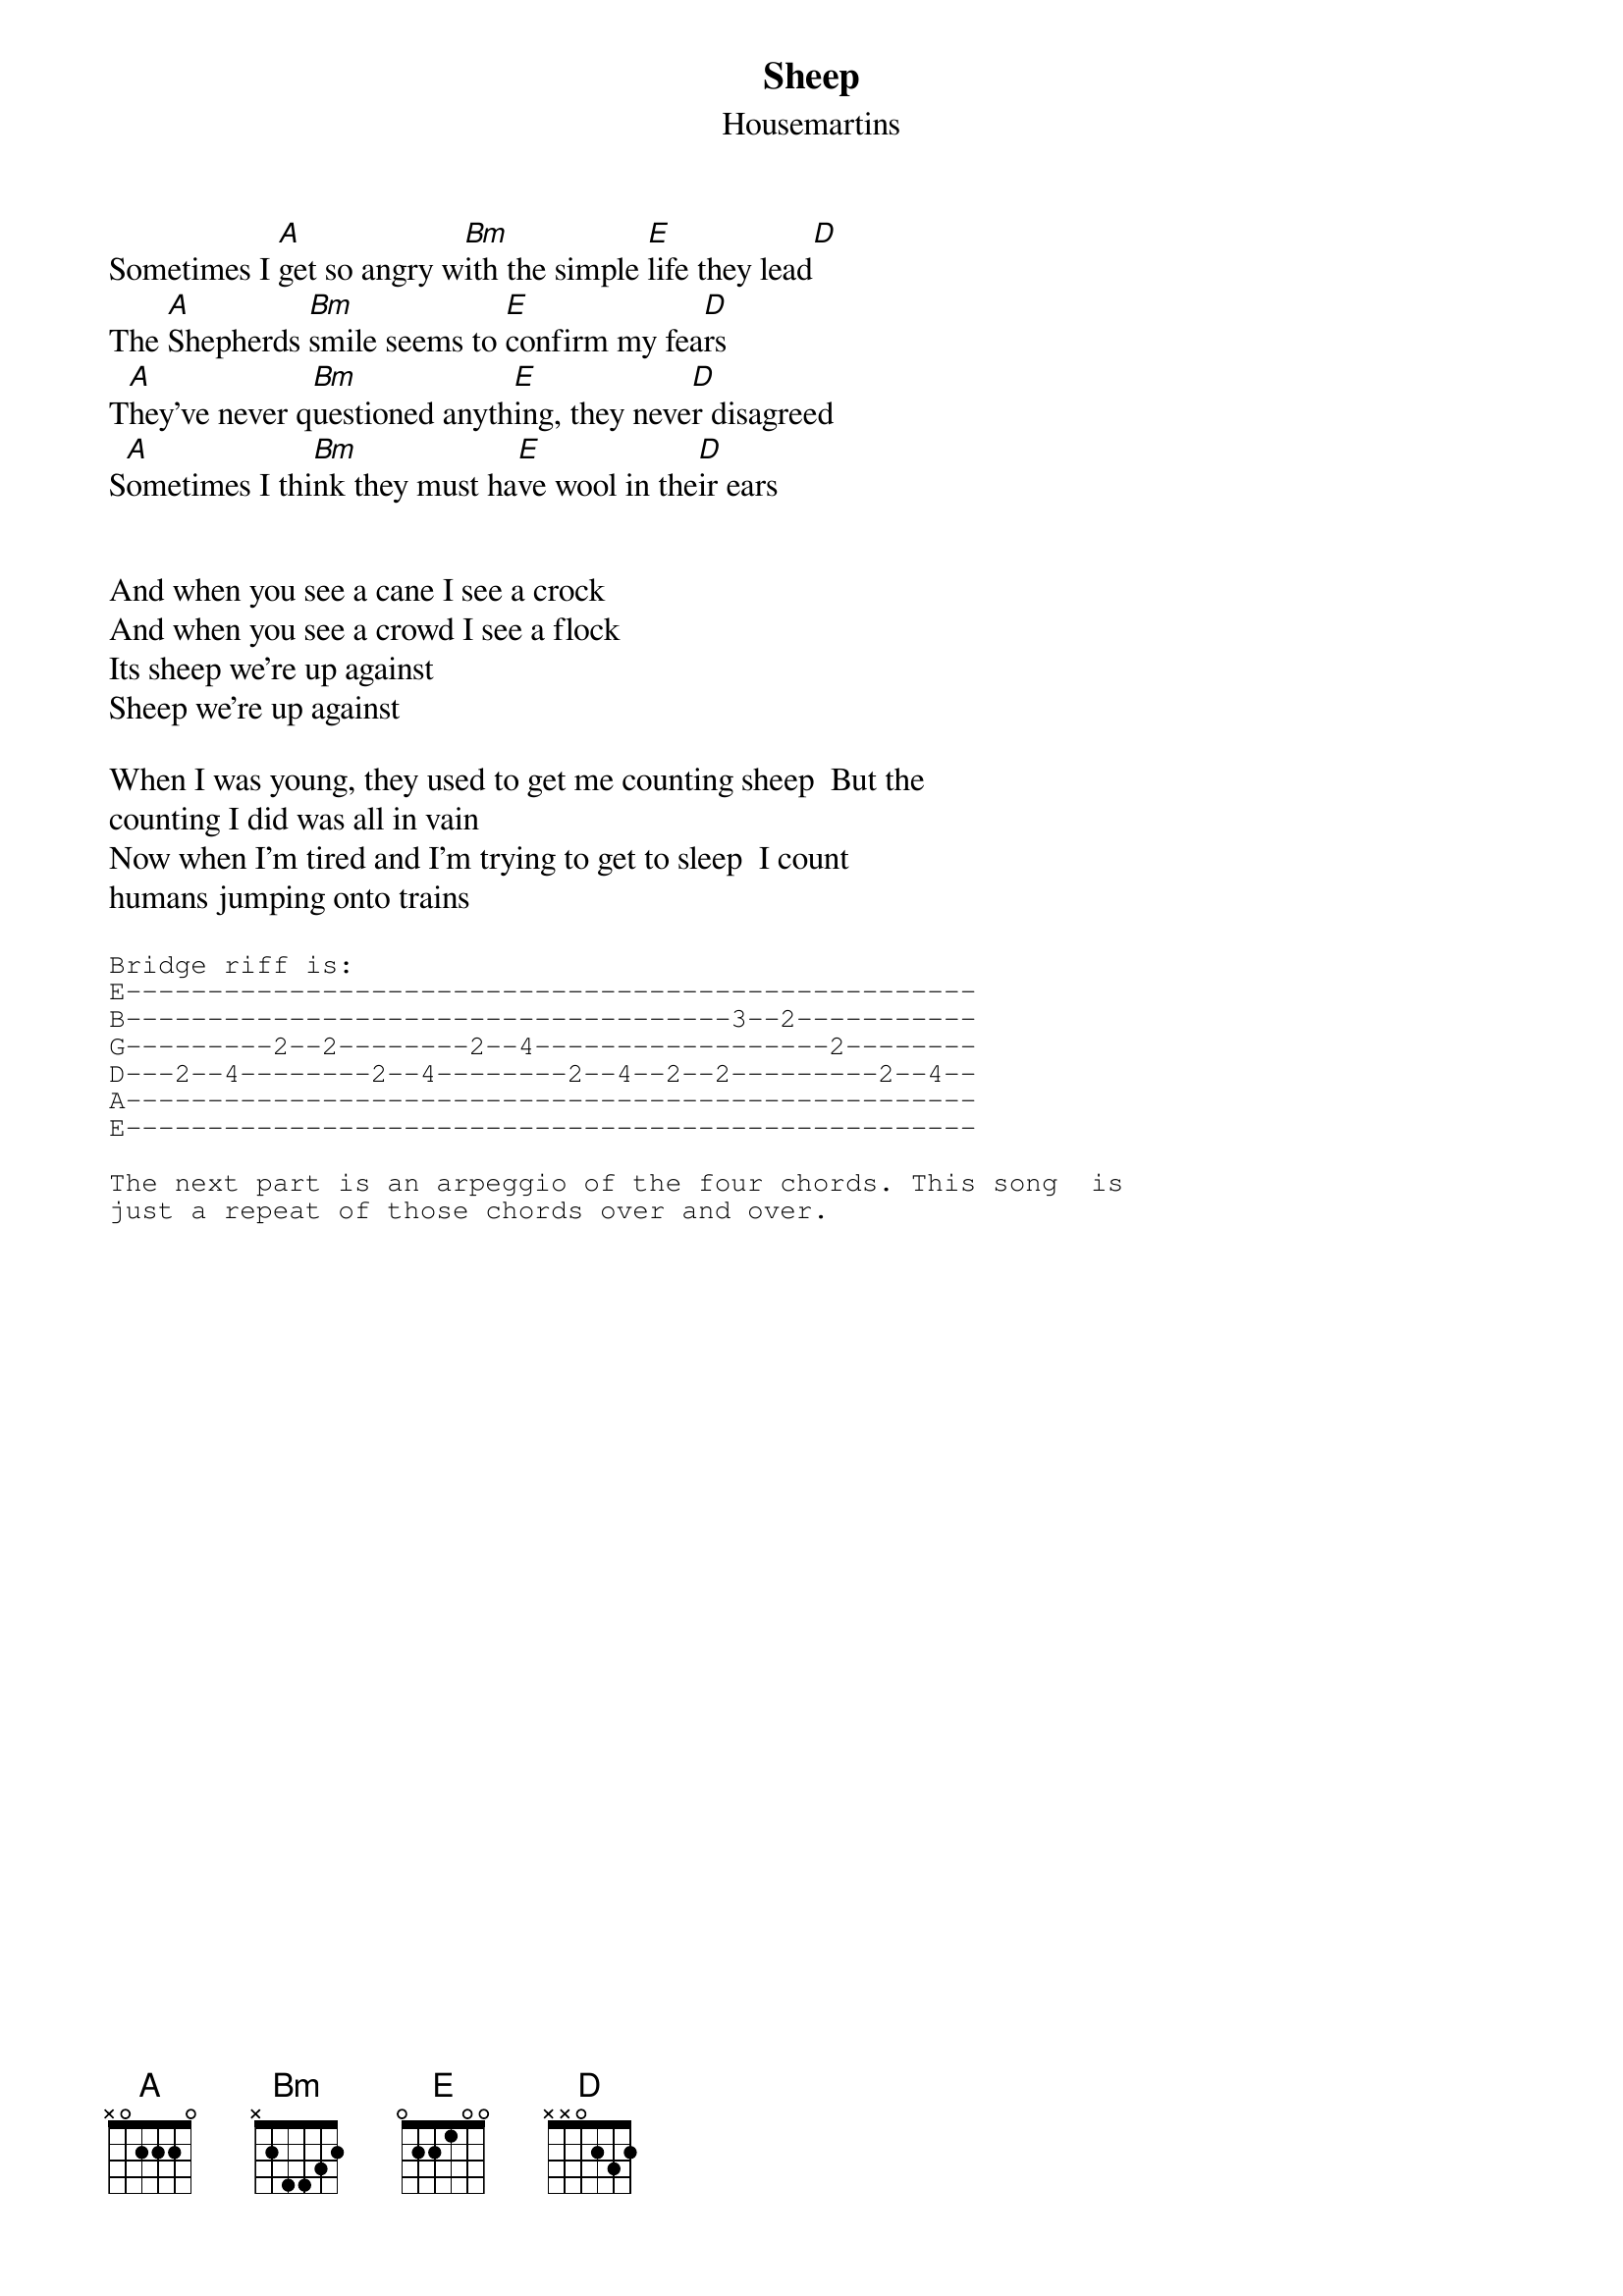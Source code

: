 {t:Sheep}
{st:Housemartins}
#From: bklock@pipeline.com (Brian Klock)


Sometimes I [A]get so angry w[Bm]ith the simple [E]life they lead[D]
The [A]Shepherds [Bm]smile seems to [E]confirm my fea[D]rs
T[A]hey've never q[Bm]uestioned anyth[E]ing, they neve[D]r disagreed 
S[A]ometimes I thi[Bm]nk they must ha[E]ve wool in the[D]ir ears


And when you see a cane I see a crock
And when you see a crowd I see a flock
Its sheep we're up against
Sheep we're up against

When I was young, they used to get me counting sheep  But the 
counting I did was all in vain
Now when I'm tired and I'm trying to get to sleep  I count 
humans jumping onto trains

{sot}
Bridge riff is:
E----------------------------------------------------
B-------------------------------------3--2-----------
G---------2--2--------2--4------------------2--------
D---2--4--------2--4--------2--4--2--2---------2--4--   
A----------------------------------------------------
E----------------------------------------------------

The next part is an arpeggio of the four chords. This song  is 
just a repeat of those chords over and over.
{eot}
